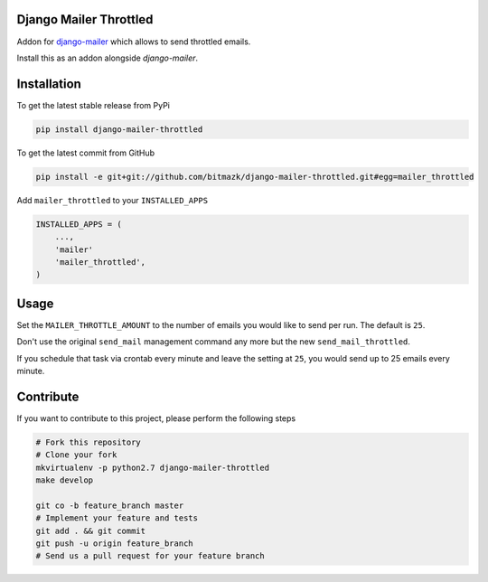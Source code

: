 Django Mailer Throttled
=======================

Addon for `django-mailer <https://github.com/pinax/django-mailer/>`_ which 
allows to send throttled emails.

Install this as an addon alongside `django-mailer`.

Installation
============

To get the latest stable release from PyPi

.. code-block:: bash

    pip install django-mailer-throttled

To get the latest commit from GitHub

.. code-block:: bash

    pip install -e git+git://github.com/bitmazk/django-mailer-throttled.git#egg=mailer_throttled

Add ``mailer_throttled`` to your ``INSTALLED_APPS``

.. code-block:: python

    INSTALLED_APPS = (
        ...,
        'mailer'
        'mailer_throttled',
    )

Usage
=====

Set the ``MAILER_THROTTLE_AMOUNT`` to the number of emails you would like to
send per run. The default is ``25``.

Don't use the original ``send_mail`` management command any more but the new
``send_mail_throttled``.

If you schedule that task via crontab every minute and leave the setting at
``25``, you would send up to 25 emails every minute.


Contribute
==========

If you want to contribute to this project, please perform the following steps

.. code-block:: bash

    # Fork this repository
    # Clone your fork
    mkvirtualenv -p python2.7 django-mailer-throttled
    make develop

    git co -b feature_branch master
    # Implement your feature and tests
    git add . && git commit
    git push -u origin feature_branch
    # Send us a pull request for your feature branch
